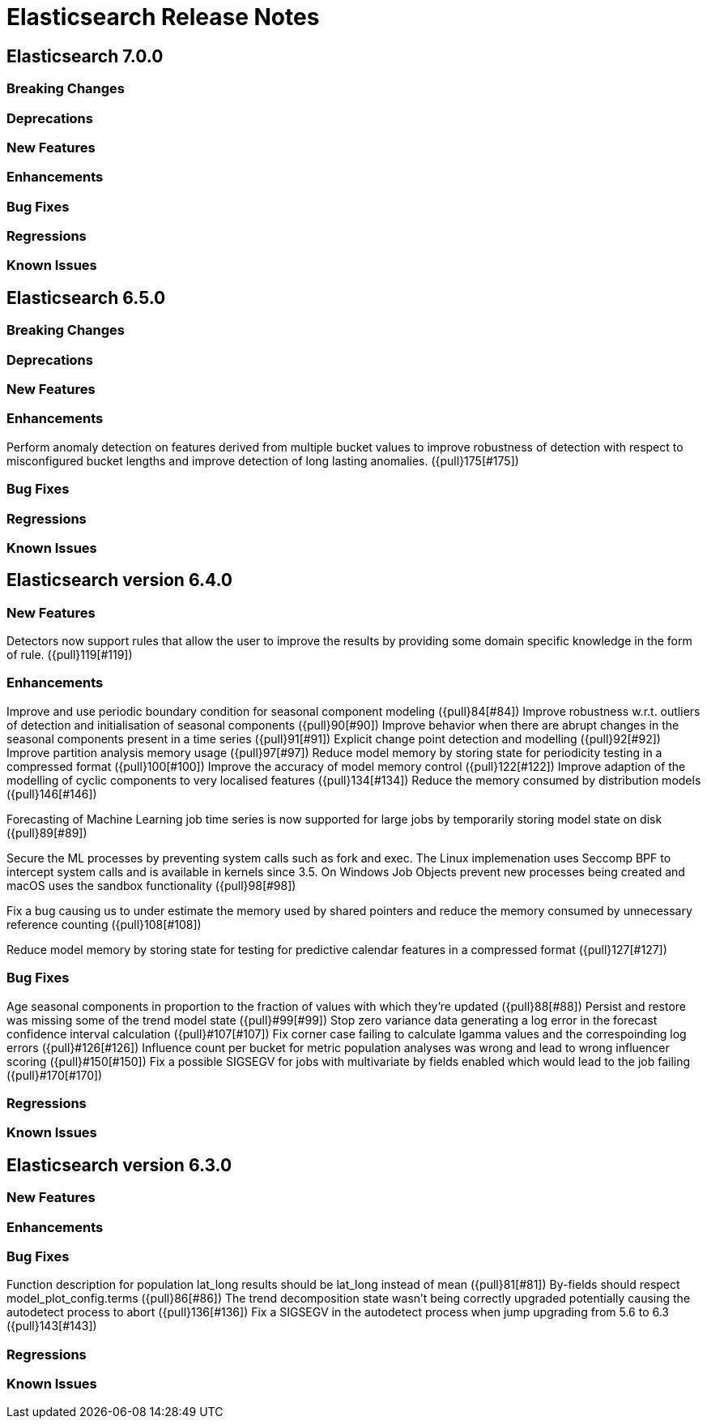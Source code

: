 // Use these for links to issue and pulls. Note issues and pulls redirect one to
// each other on Github, so don't worry too much on using the right prefix.
// :issue: https://github.com/elastic/elasticsearch/issues/
// :pull: https://github.com/elastic/elasticsearch/pull/

= Elasticsearch Release Notes

== Elasticsearch 7.0.0

=== Breaking Changes

=== Deprecations

=== New Features

=== Enhancements

=== Bug Fixes

=== Regressions

=== Known Issues

== Elasticsearch 6.5.0

=== Breaking Changes

=== Deprecations

=== New Features

=== Enhancements
Perform anomaly detection on features derived from multiple bucket values to improve robustness
of detection with respect to misconfigured bucket lengths and improve detection of long lasting
anomalies. ({pull}175[#175])

=== Bug Fixes

=== Regressions

=== Known Issues

== Elasticsearch version 6.4.0

=== New Features

Detectors now support rules that allow the user to improve the results by providing some domain specific
knowledge in the form of rule. ({pull}119[#119])

=== Enhancements

Improve and use periodic boundary condition for seasonal component modeling ({pull}84[#84])
Improve robustness w.r.t. outliers of detection and initialisation of seasonal components ({pull}90[#90])
Improve behavior when there are abrupt changes in the seasonal components present in a time series ({pull}91[#91])
Explicit change point detection and modelling ({pull}92[#92])
Improve partition analysis memory usage ({pull}97[#97])
Reduce model memory by storing state for periodicity testing in a compressed format ({pull}100[#100])
Improve the accuracy of model memory control ({pull}122[#122])
Improve adaption of the modelling of cyclic components to very localised features ({pull}134[#134])
Reduce the memory consumed by distribution models ({pull}146[#146])

Forecasting of Machine Learning job time series is now supported for large jobs by temporarily storing
model state on disk ({pull}89[#89])

Secure the ML processes by preventing system calls such as fork and exec. The Linux implemenation uses
Seccomp BPF to intercept system calls and is available in kernels since 3.5. On Windows Job Objects prevent
new processes being created and macOS uses the sandbox functionality ({pull}98[#98])

Fix a bug causing us to under estimate the memory used by shared pointers and reduce the memory consumed
by unnecessary reference counting ({pull}108[#108])

Reduce model memory by storing state for testing for predictive calendar features in a compressed format
({pull}127[#127])

=== Bug Fixes

Age seasonal components in proportion to the fraction of values with which they're updated ({pull}88[#88])
Persist and restore was missing some of the trend model state ({pull}#99[#99])
Stop zero variance data generating a log error in the forecast confidence interval calculation ({pull}#107[#107])
Fix corner case failing to calculate lgamma values and the correspoinding log errors ({pull}#126[#126])
Influence count per bucket for metric population analyses was wrong and lead to wrong influencer scoring ({pull}#150[#150])
Fix a possible SIGSEGV for jobs with multivariate by fields enabled which would lead to the job failing ({pull}#170[#170])

=== Regressions

=== Known Issues

== Elasticsearch version 6.3.0

=== New Features

=== Enhancements

=== Bug Fixes

Function description for population lat_long results should be lat_long instead of mean ({pull}81[#81])
By-fields should respect model_plot_config.terms ({pull}86[#86])
The trend decomposition state wasn't being correctly upgraded potentially causing the autodetect process to abort ({pull}136[#136])
Fix a SIGSEGV in the autodetect process when jump upgrading from 5.6 to 6.3 ({pull}143[#143])

=== Regressions

=== Known Issues
